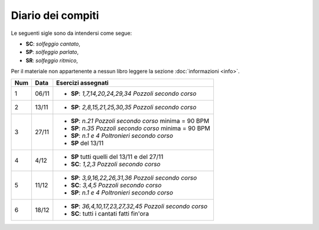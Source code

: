 Diario dei compiti
==================

Le seguenti sigle sono da intendersi come segue:

* **SC**: *solfeggio cantato*,
* **SP**: *solfeggio parlato*,
* **SR**: *solfeggio ritmico*,

Per il materiale non appartenente a nessun libro leggere la sezione :doc:`informazioni <info>`.

.. table:: 

    +-----+-------+------------------------------------------------------------+
    | Num | Data  |                     Esercizi assegnati                     |
    +=====+=======+============================================================+
    | 1   | 06/11 | * **SP**: *1,7,14,20,24,29,34* `Pozzoli secondo corso`     |
    +-----+-------+------------------------------------------------------------+
    | 2   | 13/11 | * **SP**: *2,8,15,21,25,30,35* `Pozzoli secondo corso`     |
    +-----+-------+------------------------------------------------------------+
    | 3   | 27/11 | * **SP**: *n.21* `Pozzoli secondo corso` minima = 90 BPM   |
    |     |       | * **SP**: *n.35* `Pozzoli secondo corso` minima = 90 BPM   |
    |     |       | * **SP**: *n.1 e 4* `Poltronieri secondo corso`            |
    |     |       | * **SP** del 13/11                                         |
    +-----+-------+------------------------------------------------------------+
    | 4   | 4/12  | * **SP** tutti quelli del 13/11 e del 27/11                |
    |     |       | * **SC**: *1,2,3* `Pozzoli secondo corso`                  |
    +-----+-------+------------------------------------------------------------+
    | 5   | 11/12 | * **SP**: *3,9,16,22,26,31,36* `Pozzoli secondo corso`     |
    |     |       | * **SC**: *3,4,5* `Pozzoli secondo corso`                  |
    |     |       | * **SP**: *n.1 e 4* `Poltronieri secondo corso`            |
    +-----+-------+------------------------------------------------------------+
    | 6   | 18/12 | * **SP**: *36,4,10,17,23,27,32,45* `Pozzoli secondo corso` |
    |     |       | * **SC**: tutti i cantati fatti fin'ora                    |
    +-----+-------+------------------------------------------------------------+
